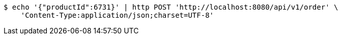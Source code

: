 [source,bash]
----
$ echo '{"productId":6731}' | http POST 'http://localhost:8080/api/v1/order' \
    'Content-Type:application/json;charset=UTF-8'
----